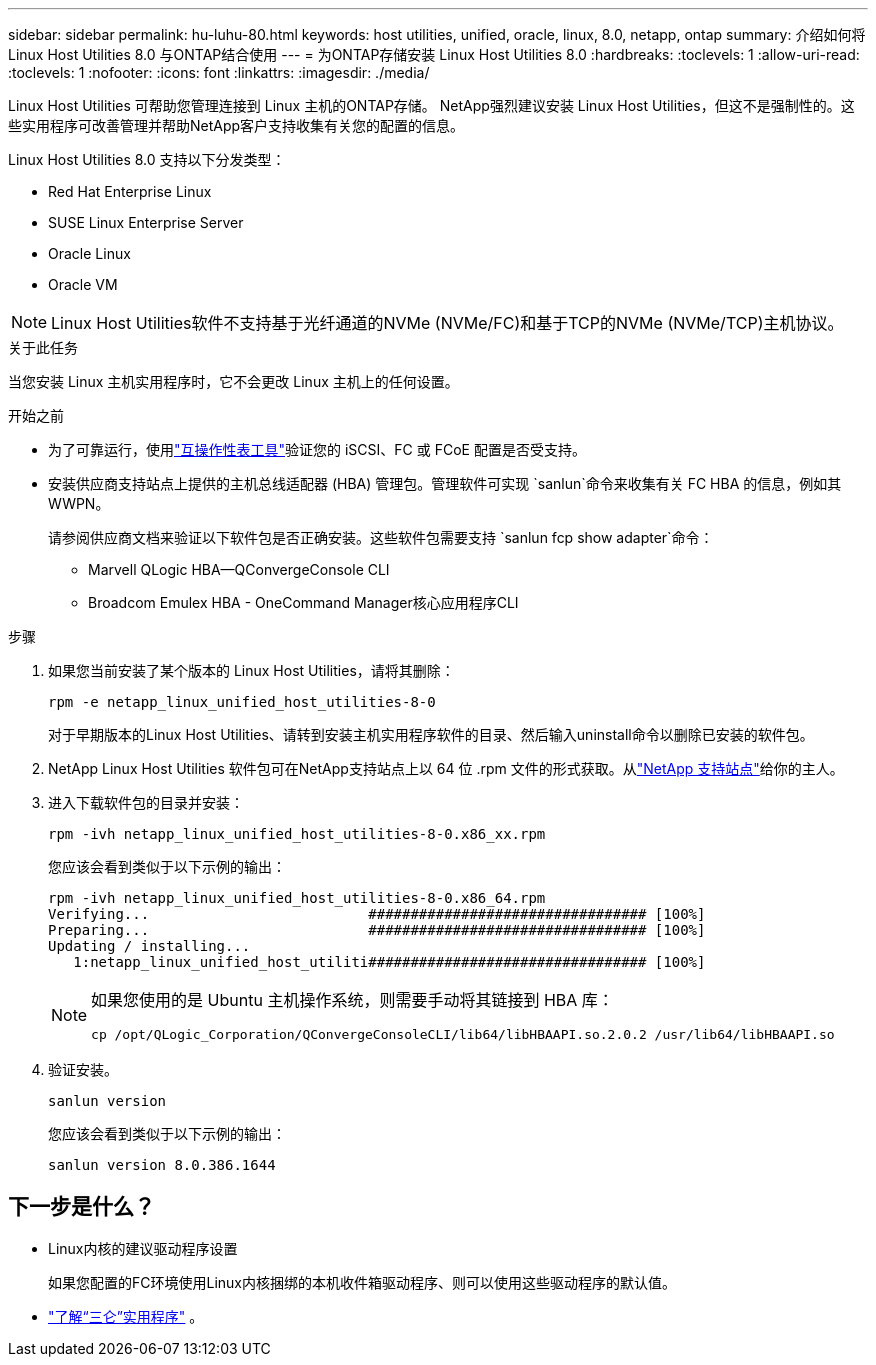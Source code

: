---
sidebar: sidebar 
permalink: hu-luhu-80.html 
keywords: host utilities, unified, oracle, linux, 8.0, netapp, ontap 
summary: 介绍如何将 Linux Host Utilities 8.0 与ONTAP结合使用 
---
= 为ONTAP存储安装 Linux Host Utilities 8.0
:hardbreaks:
:toclevels: 1
:allow-uri-read: 
:toclevels: 1
:nofooter: 
:icons: font
:linkattrs: 
:imagesdir: ./media/


[role="lead"]
Linux Host Utilities 可帮助您管理连接到 Linux 主机的ONTAP存储。 NetApp强烈建议安装 Linux Host Utilities，但这不是强制性的。这些实用程序可改善管理并帮助NetApp客户支持收集有关您的配置的信息。

Linux Host Utilities 8.0 支持以下分发类型：

* Red Hat Enterprise Linux
* SUSE Linux Enterprise Server
* Oracle Linux
* Oracle VM



NOTE: Linux Host Utilities软件不支持基于光纤通道的NVMe (NVMe/FC)和基于TCP的NVMe (NVMe/TCP)主机协议。

.关于此任务
当您安装 Linux 主机实用程序时，它不会更改 Linux 主机上的任何设置。

.开始之前
* 为了可靠运行，使用link:https://imt.netapp.com/matrix/#welcome["互操作性表工具"^]验证您的 iSCSI、FC 或 FCoE 配置是否受支持。
* 安装供应商支持站点上提供的主机总线适配器 (HBA) 管理包。管理软件可实现 `sanlun`命令来收集有关 FC HBA 的信息，例如其 WWPN。
+
请参阅供应商文档来验证以下软件包是否正确安装。这些软件包需要支持 `sanlun fcp show adapter`命令：

+
** Marvell QLogic HBA—QConvergeConsole CLI
** Broadcom Emulex HBA - OneCommand Manager核心应用程序CLI




.步骤
. 如果您当前安装了某个版本的 Linux Host Utilities，请将其删除：
+
[source, cli]
----
rpm -e netapp_linux_unified_host_utilities-8-0
----
+
对于早期版本的Linux Host Utilities、请转到安装主机实用程序软件的目录、然后输入uninstall命令以删除已安装的软件包。

. NetApp Linux Host Utilities 软件包可在NetApp支持站点上以 64 位 .rpm 文件的形式获取。从link:https://mysupport.netapp.com/site/products/all/details/hostutilities/downloads-tab/download/61343/7.1/downloads["NetApp 支持站点"^]给你的主人。
. 进入下载软件包的目录并安装：
+
[source, cli]
----
rpm -ivh netapp_linux_unified_host_utilities-8-0.x86_xx.rpm
----
+
您应该会看到类似于以下示例的输出：

+
[listing]
----
rpm -ivh netapp_linux_unified_host_utilities-8-0.x86_64.rpm
Verifying...                          ################################# [100%]
Preparing...                          ################################# [100%]
Updating / installing...
   1:netapp_linux_unified_host_utiliti################################# [100%]

----
+
[NOTE]
====
如果您使用的是 Ubuntu 主机操作系统，则需要手动将其链接到 HBA 库：

[source, cli]
----
cp /opt/QLogic_Corporation/QConvergeConsoleCLI/lib64/libHBAAPI.so.2.0.2 /usr/lib64/libHBAAPI.so
----
====
. 验证安装。
+
[source, cli]
----
sanlun version
----
+
您应该会看到类似于以下示例的输出：

+
[listing]
----
sanlun version 8.0.386.1644
----




== 下一步是什么？

* Linux内核的建议驱动程序设置
+
如果您配置的FC环境使用Linux内核捆绑的本机收件箱驱动程序、则可以使用这些驱动程序的默认值。

* link:hu-luhu-sanlun-utility.html["了解“三仑”实用程序"] 。

